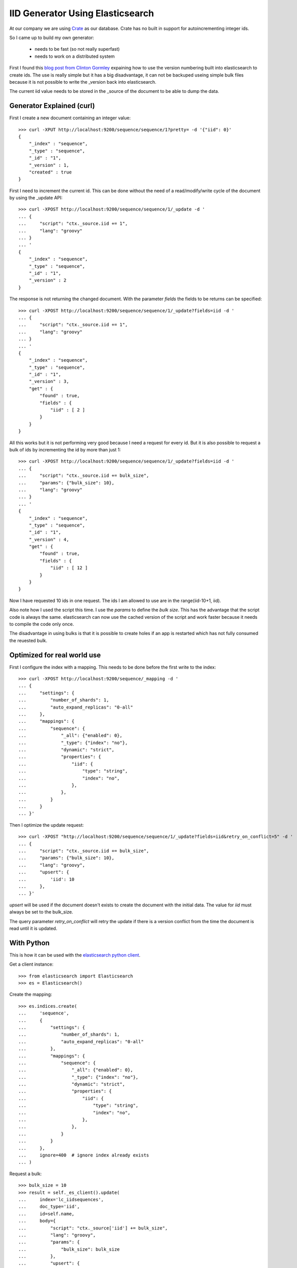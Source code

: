 =================================
IID Generator Using Elasticsearch
=================================

At our company we are using `Crate <http://crate.io>`_ as our database. Crate
has no built in support for autoincrementing integer ids.

So I came up to build my own generator:

    - needs to be fast (so not really superfast)
    - needs to work on a distributed system

First I found this `blog post from Clinton Gormley <http://blogs.perl.org/users/clinton_gormley/2011/10/elasticsearchsequence---a-blazing-fast-ticket-server.html>`_
expaining how to use the version numbering built into elasticsearch to create
ids. The use is really simple but it has a big disadvantage, it can not be
backuped useing simple bulk files because it is not possible to write the
_version back into elasticsearch.

The current iid value needs to be stored in the _source of the document to be
able to dump the data.


Generator Explained (curl)
==========================

First I create a new document containing an integer value::

    >>> curl -XPUT http://localhost:9200/sequence/sequence/1?pretty= -d '{"iid": 0}'
    {
        "_index" : "sequence",
        "_type" : "sequence",
        "_id" : "1",
        "_version" : 1,
        "created" : true
    }

First I need to increment the current id. This can be done without the need of
a read/modify/write cycle of the document by using the _update API::

    >>> curl -XPOST http://localhost:9200/sequence/sequence/1/_update -d '
    ... {
    ...     "script": "ctx._source.iid += 1",
    ...     "lang": "groovy"
    ... }
    ... '
    {
        "_index" : "sequence",
        "_type" : "sequence",
        "_id" : "1",
        "_version" : 2
    }

The response is not returning the changed document. With the parameter
`fields` the fields to be returns can be specified::

    >>> curl -XPOST http://localhost:9200/sequence/sequence/1/_update?fields=iid -d '
    ... {
    ...     "script": "ctx._source.iid += 1",
    ...     "lang": "groovy"
    ... }
    ... '
    {
        "_index" : "sequence",
        "_type" : "sequence",
        "_id" : "1",
        "_version" : 3,
        "get" : {
            "found" : true,
            "fields" : {
                "iid" : [ 2 ]
            }
        }
    }

All this works but it is not performing very good because I need a request
for every id. But it is also possible to request a bulk of ids by incrementing
the id by more than just 1::

    >>> curl -XPOST http://localhost:9200/sequence/sequence/1/_update?fields=iid -d '
    ... {
    ...     "script": "ctx._source.iid += bulk_size",
    ...     "params": {"bulk_size": 10},
    ...     "lang": "groovy"
    ... }
    ... '
    {
        "_index" : "sequence",
        "_type" : "sequence",
        "_id" : "1",
        "_version" : 4,
        "get" : {
            "found" : true,
            "fields" : {
                "iid" : [ 12 ]
            }
        }
    }

Now I have requested 10 ids in one request. The ids I am allowed to use are
in the range(iid-10+1, iid).

Also note how I used the script this time. I use the `params` to define the
`bulk size`. This has the advantage that the script code is always the same.
elasticsearch can now use the cached version of the script and work faster
because it needs to compile the code only once.

The disadvantage in using bulks is that it is possible to create holes if an
app is restarted which has not fully consumed the reuested bulk.


Optimized for real world use
============================

First I configure the index with a mapping. This needs to be done before the
first write to the index::

    >>> curl -XPOST http://localhost:9200/sequence/_mapping -d '
    ... {
    ...     "settings": {
    ...         "number_of_shards": 1,
    ...         "auto_expand_replicas": "0-all"
    ...     },
    ...     "mappings": {
    ...         "sequence": {
    ...             "_all": {"enabled": 0},
    ...             "_type": {"index": "no"},
    ...             "dynamic": "strict",
    ...             "properties": {
    ...                 "iid": {
    ...                     "type": "string",
    ...                     "index": "no",
    ...                 },
    ...             },
    ...         }
    ...     }
    ... }'

Then I optimize the update request::

    >>> curl -XPOST "http://localhost:9200/sequence/sequence/1/_update?fields=iid&retry_on_conflict=5" -d '
    ... {
    ...     "script": "ctx._source.iid += bulk_size",
    ...     "params": {"bulk_size": 10},
    ...     "lang": "groovy",
    ...     "upsert": {
    ...         'iid': 10
    ...     },
    ... }'

`upsert` will be used if the document doesn't exists to create the document
with the initial data. The value for `iid` must always be set to the
bulk_size.

The query parameter `retry_on_conflict` will retry the update if there is a
version conflict from the time the document is read until it is updated.


With Python
===========

This is how it can be used with the `elasticsearch python client <http://elasticsearch-py.readthedocs.org/>`_.

Get a client instance::

    >>> from elasticsearch import Elasticsearch
    >>> es = Elasticsearch()

Create the mapping::

    >>> es.indices.create(
    ...     'sequence',
    ...     {
    ...         "settings": {
    ...             "number_of_shards": 1,
    ...             "auto_expand_replicas": "0-all"
    ...         },
    ...         "mappings": {
    ...             "sequence": {
    ...                 "_all": {"enabled": 0},
    ...                 "_type": {"index": "no"},
    ...                 "dynamic": "strict",
    ...                 "properties": {
    ...                     "iid": {
    ...                         "type": "string",
    ...                         "index": "no",
    ...                     },
    ...                 },
    ...             }
    ...         }
    ...     },
    ...     ignore=400  # ignore index already exists
    ... )

Request a bulk::

    >>> bulk_size = 10
    >>> result = self._es_client().update(
    ...     index='lc_iidsequences',
    ...     doc_type='iid',
    ...     id=self.name,
    ...     body={
    ...         "script": "ctx._source['iid'] += bulk_size",
    ...         "lang": "groovy",
    ...         "params": {
    ...             "bulk_size": bulk_size
    ...         },
    ...         "upsert": {
    ...             'iid': bulk_size
    ...         },
    ...     },
    ...     retry_on_conflict=10,
    ...     fields='iid',
    ... )
    >>> iid = result['get']['fields']['iid'][0]
    >>> bulk = range(iid, iid - self.bulk_size, -1)

Now the ids can be retrieved from `bulk` until it is exhausted::

    >>> id = bulk.pop()


References
==========

    - `elasticsearch _update API <http://www.elasticsearch.org/guide/en/elasticsearch/reference/current/docs-update.html>`_
    - `elasticsearch _mapping API <http://www.elasticsearch.org/guide/en/elasticsearch/reference/current/indices-put-mapping.html>`_
